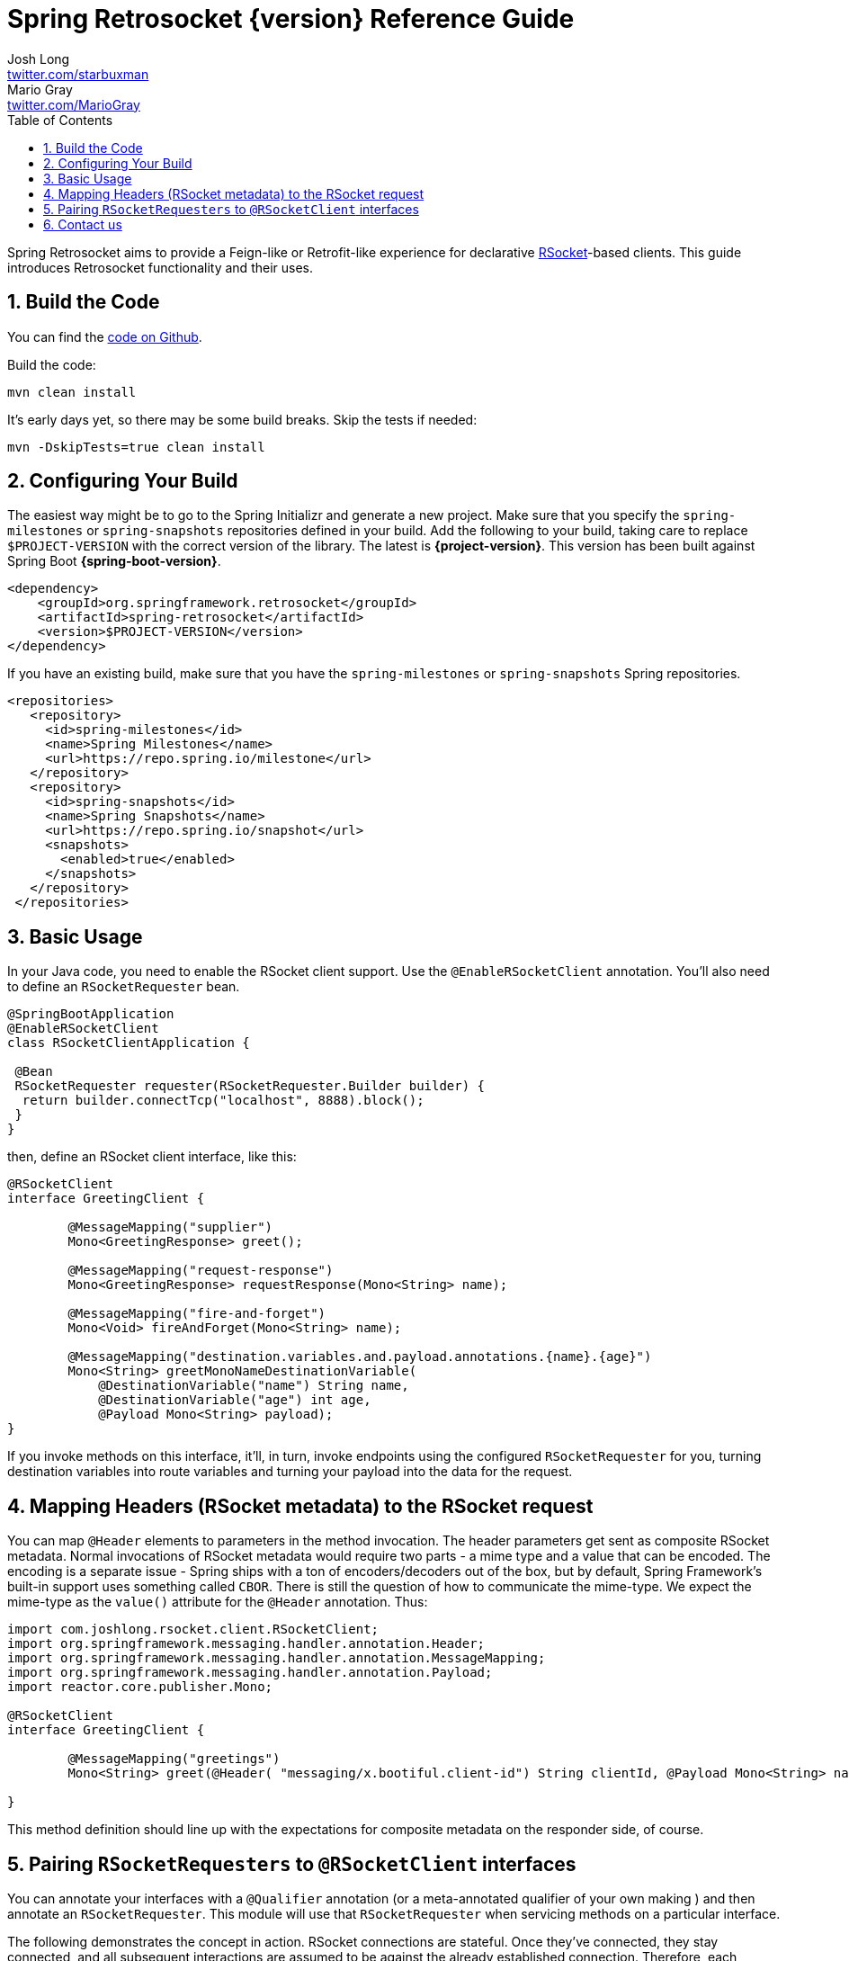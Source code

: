:toc: left
:toclevels: 4
:numbered:
:icons: font
:hide-uri-scheme:
:project-home: https://github.com/spring-projects-experimental/spring-retrosocket
:github-repository: https://github.com/spring-projects-experimental/spring-retrosocket


= Spring Retrosocket {version} Reference Guide
Josh Long <http://twitter.com/starbuxman>; Mario Gray <http://twitter.com/MarioGray>


[[introduction]]
Spring Retrosocket aims to provide a Feign-like or Retrofit-like experience for declarative http://rsocket.io[RSocket]-based clients. This guide introduces Retrosocket functionality and their uses.

[[building-the-code]]
== Build the Code

You can find the {github-repository}[code on Github].

Build the code:


```shell
mvn clean install
```

It's early days yet, so there may be some build breaks. Skip the tests if needed:


```shell
mvn -DskipTests=true clean install
```


[[your-build]]
== Configuring Your Build


The easiest way might be to go to the Spring Initializr and generate a new project. Make sure that you specify the `spring-milestones` or  `spring-snapshots` repositories defined in your build. Add the following to your build, taking care to replace `$PROJECT-VERSION` with the correct version of the library. The latest is **{project-version}**. This version has been built against Spring Boot **{spring-boot-version}**.


[source,xml,indent=0]
----
<dependency>
    <groupId>org.springframework.retrosocket</groupId>
    <artifactId>spring-retrosocket</artifactId>
    <version>$PROJECT-VERSION</version>
</dependency>
----

If you have an existing build, make sure that you have the  `spring-milestones` or  `spring-snapshots`  Spring repositories.


[source,xml,indent=0]
----
 <repositories>
    <repository>
      <id>spring-milestones</id>
      <name>Spring Milestones</name>
      <url>https://repo.spring.io/milestone</url>
    </repository>
    <repository>
      <id>spring-snapshots</id>
      <name>Spring Snapshots</name>
      <url>https://repo.spring.io/snapshot</url>
      <snapshots>
        <enabled>true</enabled>
      </snapshots>
    </repository>
  </repositories>
----


[[basic-usage]]
== Basic Usage


In your Java code, you need to enable the RSocket client support. Use the `@EnableRSocketClient` annotation. You'll also need to define an `RSocketRequester` bean.


[source,java,indent=0]
----

@SpringBootApplication
@EnableRSocketClient
class RSocketClientApplication {

 @Bean
 RSocketRequester requester(RSocketRequester.Builder builder) {
  return builder.connectTcp("localhost", 8888).block();
 }
}
----

then, define an RSocket client interface, like this:


[source,java,indent=0]
----

@RSocketClient
interface GreetingClient {

	@MessageMapping("supplier")
	Mono<GreetingResponse> greet();

	@MessageMapping("request-response")
	Mono<GreetingResponse> requestResponse(Mono<String> name);

	@MessageMapping("fire-and-forget")
	Mono<Void> fireAndForget(Mono<String> name);

	@MessageMapping("destination.variables.and.payload.annotations.{name}.{age}")
	Mono<String> greetMonoNameDestinationVariable(
            @DestinationVariable("name") String name,
	    @DestinationVariable("age") int age,
            @Payload Mono<String> payload);
}

----

If you invoke methods on this interface, it'll, in turn, invoke endpoints using the configured `RSocketRequester` for you, turning destination variables into route variables and turning your payload into the data for the request.

[[mapping-headers-to-metadata]]
== Mapping Headers (RSocket metadata) to the RSocket request

You can map `@Header` elements to parameters in the method invocation. The header parameters get sent as composite RSocket metadata. Normal invocations of RSocket metadata would require two parts - a mime type and a value that can be encoded. The encoding is a separate issue - Spring ships with a ton of encoders/decoders out of the box, but by default, Spring Framework's built-in support uses something called `CBOR`. There is still the question of how to communicate the mime-type. We expect the mime-type as the `value()` attribute for the `@Header` annotation. Thus:

[source,java,indent=0]
----
import com.joshlong.rsocket.client.RSocketClient;
import org.springframework.messaging.handler.annotation.Header;
import org.springframework.messaging.handler.annotation.MessageMapping;
import org.springframework.messaging.handler.annotation.Payload;
import reactor.core.publisher.Mono;

@RSocketClient
interface GreetingClient {

	@MessageMapping("greetings")
	Mono<String> greet(@Header( "messaging/x.bootiful.client-id") String clientId, @Payload Mono<String> name);

}
----

This method definition should line up with the expectations for composite metadata on the responder side, of course.

[[multiple-rsocket-requesters]]
== Pairing `RSocketRequesters` to `@RSocketClient` interfaces

You can annotate your interfaces with a `@Qualifier` annotation (or a meta-annotated qualifier of your own making ) and then annotate an `RSocketRequester`. This module will use that `RSocketRequester` when servicing methods on a particular interface.

The following demonstrates the concept in action. RSocket connections are stateful. Once they've connected, they stay connected, and all subsequent interactions are assumed to be against the already established connection. Therefore, each `RSocketRequester` talks to a different logical (and physical) service, unlike, e.g., a `WebClient`, which may you may use to talk to any arbitrary host and port.

[source,java,indent=0]
----

@RSocketClient
@Qualifier(Constants.QUALIFIER_2)
interface GreetingClient {

	@MessageMapping("greetings-with-name")
	Mono<Greeting> greet(Mono<String> name);

}

@RSocketClient
@PersonQualifier
interface PersonClient {

	@MessageMapping("people")
	Flux<Person> people();

}

@EnableRSocketClients
@SpringBootApplication
class RSocketClientConfiguration {

	@Bean
	@PersonQualifier // meta-annotation
	// @Qualifier(Constants.QUALIFIER_1)
	RSocketRequester one(@Value("${" + Constants.QUALIFIER_1 + ".port}") int port, RSocketRequester.Builder builder) {
		return builder.connectTcp("localhost", port).block();
	}


	@Bean
	@Qualifier(Constants.QUALIFIER_2) // direct-annotation
	RSocketRequester two(@Value("${" + Constants.QUALIFIER_2 + ".port}") int port, RSocketRequester.Builder builder) {
		return builder.connectTcp("localhost", port).block();
	}
}

@Target({ ElementType.FIELD, ElementType.METHOD, ElementType.TYPE, ElementType.PARAMETER })
@Retention(RetentionPolicy.RUNTIME)
@Qualifier(Constants.QUALIFIER_1)
@interface PersonQualifier {
}

----

== Contact us

Did you not find what you sought? We're happy to help! We're always available on the Github Issues section for this repository.
